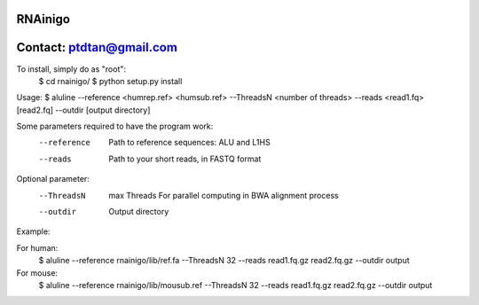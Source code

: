 RNAinigo
---------
Contact: ptdtan@gmail.com
---------

To install, simply do as "root":
	$ cd rnainigo/
	$ python setup.py install

Usage:
$ aluline --reference <humrep.ref> <humsub.ref> --ThreadsN <number of threads> --reads <read1.fq> [read2.fq] --outdir [output directory]

Some parameters required to have the program work:
	--reference  Path to reference sequences: ALU and L1HS
	--reads  Path to your short reads, in FASTQ format

Optional parameter:
	--ThreadsN  max Threads For parallel computing in BWA alignment process
	--outdir  Output directory

Example:

For human:
	$ aluline --reference rnainigo/lib/ref.fa --ThreadsN 32 --reads read1.fq.gz read2.fq.gz --outdir output

For mouse:
	$ aluline --reference rnainigo/lib/mousub.ref --ThreadsN 32 --reads read1.fq.gz read2.fq.gz --outdir output
